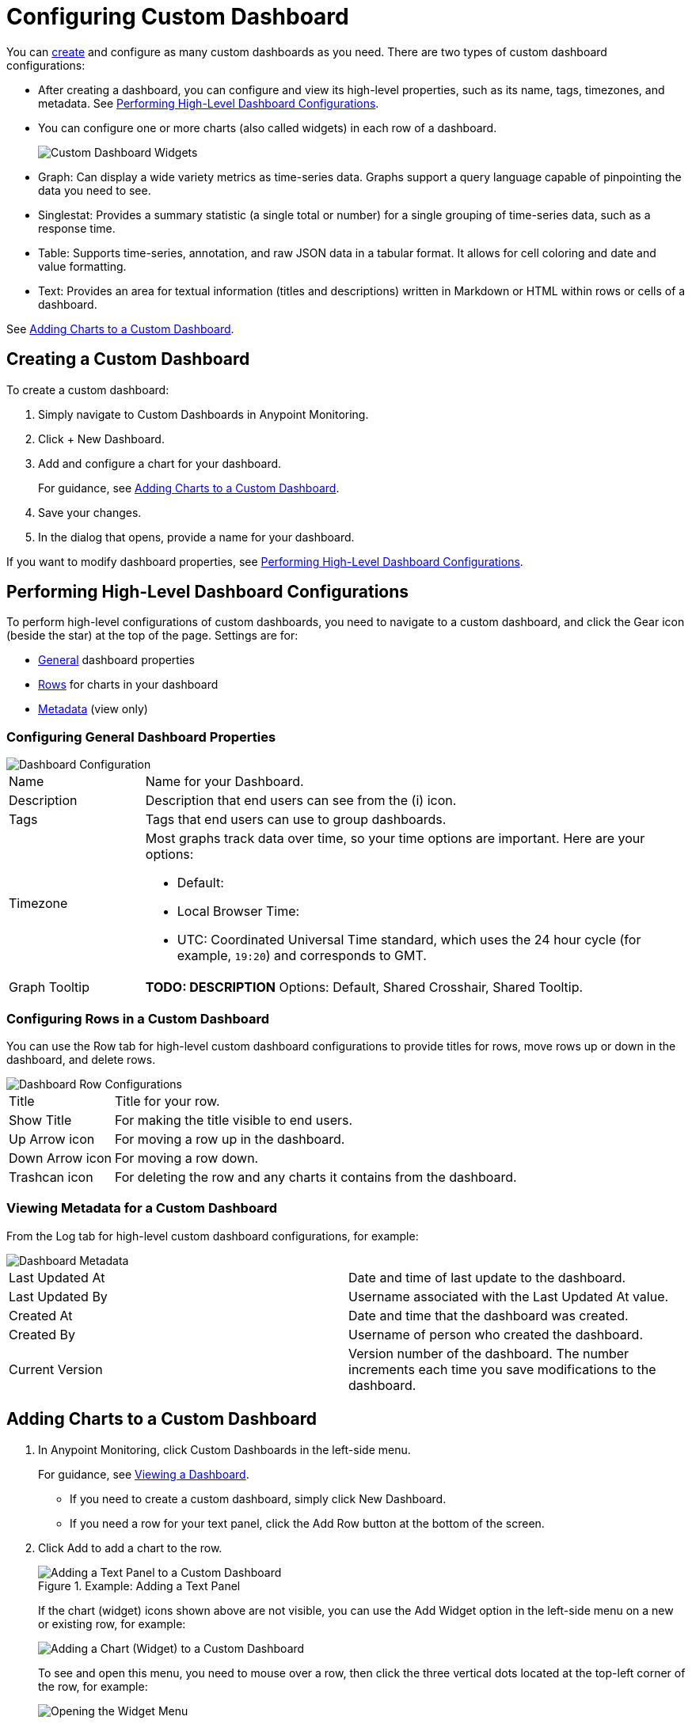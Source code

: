 = Configuring Custom Dashboard

You can <<dashboard_create, create>> and configure as many custom dashboards as you need. There are two types of custom dashboard configurations:

* After creating a dashboard, you can configure and view its high-level properties, such as its name, tags, timezones, and metadata. See <<config_dashboard, Performing High-Level Dashboard Configurations>>.
+
* You can configure one or more charts (also called widgets) in each row of a dashboard.
+
image:dashboard-custom-widgets.png[Custom Dashboard Widgets]
+
// TODO: VERIFY DESCRIPTION of Table
+
* Graph: Can display a wide variety metrics as time-series data. Graphs support a query language capable of pinpointing the data you need to see.
* Singlestat: Provides a summary statistic (a single total or number) for a single grouping of time-series data, such as a response time.
* Table: Supports time-series, annotation, and raw JSON data in a tabular format. It allows for cell coloring and date and value formatting.
* Text: Provides an area for textual information (titles and descriptions) written in Markdown or HTML within rows or cells of a dashboard.

See <<charts_adding, Adding Charts to a Custom Dashboard>>.

[[dashboard_create]]
== Creating a Custom Dashboard

To create a custom dashboard:

. Simply navigate to Custom Dashboards in Anypoint Monitoring.
. Click + New Dashboard.
. Add and configure a chart for your dashboard.
+
For guidance, see <<charts_adding, Adding Charts to a Custom Dashboard>>.
+
. Save your changes.
. In the dialog that opens, provide a name for your dashboard.

If you want to modify dashboard properties, see <<config_dashboard, Performing High-Level Dashboard Configurations>>.

[[config_dashboard]]
== Performing High-Level Dashboard Configurations

To perform high-level configurations of custom dashboards, you need to navigate to a custom dashboard, and click the Gear icon (beside the star) at the top of the page. Settings are for:

* <<dashboard_general, General>> dashboard properties
* <<dashboard_rows, Rows>> for charts in your dashboard
* <<dashboard_metadata, Metadata>> (view only)

[[dashboard_general]]
=== Configuring General Dashboard Properties

[[dashboard_config]]
image::dashboard-custom-config-high-level.png[Dashboard Configuration]

[cols="1,4"]
|===

| Name | Name for your Dashboard.
| Description | Description that end users can see from the (i) icon.
| Tags | Tags that end users can use to group dashboards.
| Timezone a|

Most graphs track data over time, so your time options are important. Here are your options:

* Default:
* Local Browser Time:
* UTC: Coordinated Universal Time standard, which uses the 24 hour cycle (for example, `19:20`) and corresponds to GMT.
| Graph Tooltip | *TODO: DESCRIPTION* Options: Default, Shared Crosshair, Shared Tooltip.
|===

[[dashboard_rows]]
=== Configuring Rows in a Custom Dashboard

You can use the Row tab for high-level custom dashboard configurations to provide titles for rows, move rows up or down in the dashboard, and delete rows.

[[dashboard_config_rows]]
image::dashboard-custom-config-rows.png[Dashboard Row Configurations]

[cols="1,4"]
|===

| Title | Title for your row.
| Show Title | For making the title visible to end users.
| Up Arrow icon | For moving a row up in the dashboard.
| Down Arrow icon | For moving a row down.
| Trashcan icon | For deleting the row and any charts it contains from the dashboard.
|===

[[dashboard_metadata]]
=== Viewing Metadata for a Custom Dashboard

From the Log tab for high-level custom dashboard configurations, for example:

[[dashboard_config]]
image::dashboard-custom-metadata.png[Dashboard Metadata]

[cols:"2,5"]
|===

| Last Updated At | Date and time of last update to the dashboard.
| Last Updated By | Username associated with the Last Updated At value.
| Created At | Date and time that the dashboard was created.
| Created By | Username of person who created the dashboard.
| Current Version | Version number of the dashboard. The number increments each time you save modifications to the dashboard.
|===

[[charts_adding]]
== Adding Charts to a Custom Dashboard

. In Anypoint Monitoring, click Custom Dashboards in the left-side menu.
+
For guidance, see link:dashboards-using#dashboard_viewing[Viewing a Dashboard].
+
* If you need to create a custom dashboard, simply click New Dashboard.
* If you need a row for your text panel, click the Add Row button at the bottom of the screen.
+
. Click Add to add a chart to the row.
+
.Example: Adding a Text Panel
+
image::dashboard-custom-text-add.png[Adding a Text Panel to a Custom Dashboard]
+
If the chart (widget) icons shown above are not visible, you can use the Add Widget option in the left-side menu on a new or existing row, for example:
+
image::dashboard-custom-widget-add-move-delete.png[Adding a Chart (Widget) to a Custom Dashboard]
+
To see and open this menu, you need to mouse over a row, then click the three vertical dots located at the top-left corner of the row, for example:
+
image::dashboard-menu-widget.png[Opening the Widget Menu]
+
. Click Configure to open a configuration window for the chart:
+
image::dashboard-custom-config-dup-delete.png[Configure a Chart]
+
. To configure the chart in a custom dashboard, see:
+
* link:dashboard-custom-config-graph[Configuring Graphs]
* link:dashboard-custom-config-singlestat[Configuring Singlestats]
* link:dashboard-custom-config-table[Configuring Tables]
* link:dashboard-custom-config-text[Configuring Text Panels]
